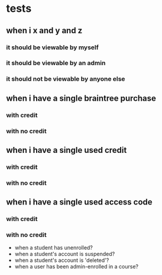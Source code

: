 * tests
** when i x and y and z
*** it should be viewable by myself
*** it should be viewable by an admin
*** it should not be viewable by anyone else
** when i have a single braintree purchase
*** with credit
*** with no credit
** when i have a single used credit
*** with credit
*** with no credit
** when i have a single used access code
*** with credit
*** with no credit


- when a student has unenrolled?
- when a student's account is suspended?
- when a student's account is 'deleted'?
- when a user has been admin-enrolled in a course?
